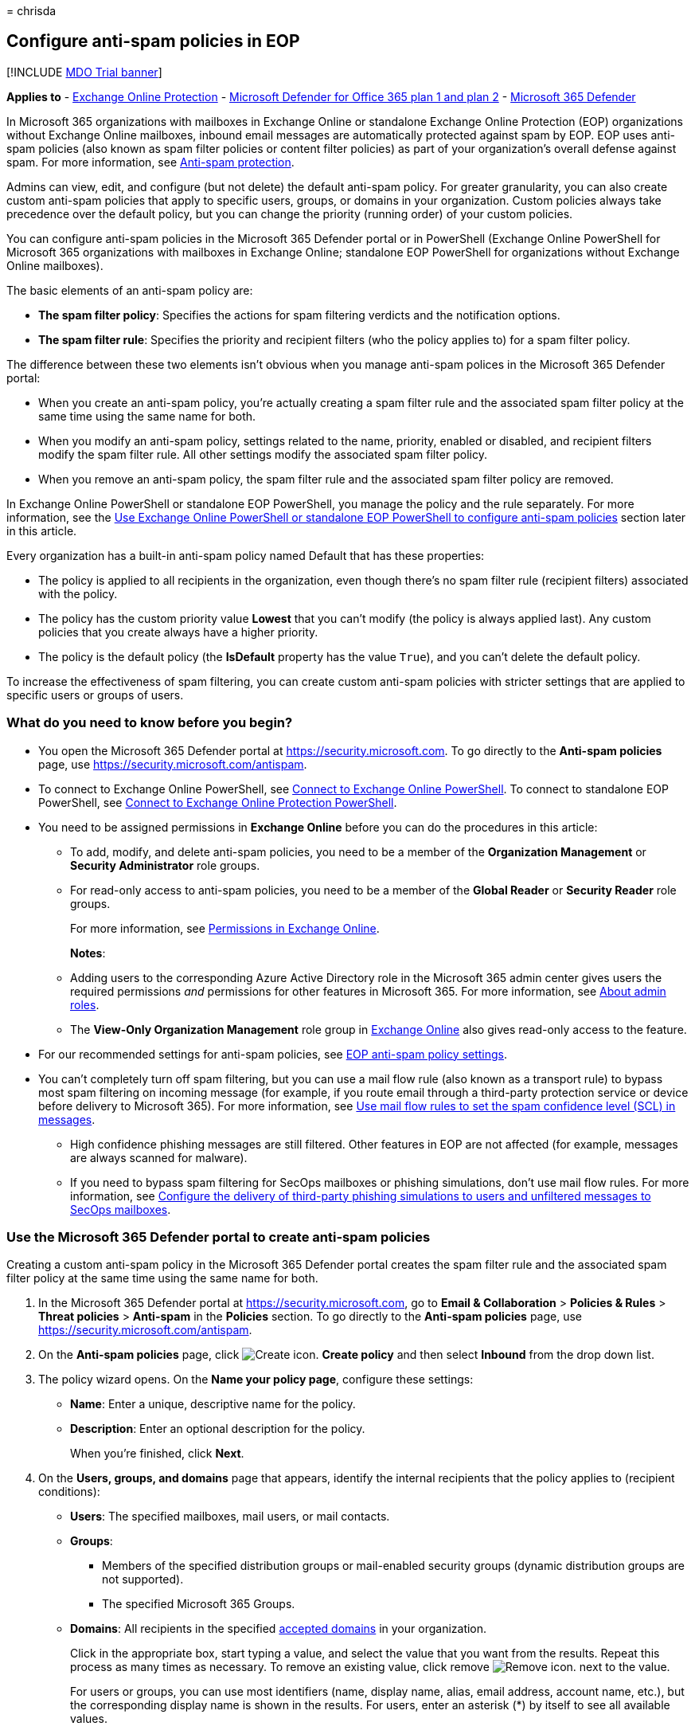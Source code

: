 = 
chrisda

== Configure anti-spam policies in EOP

{empty}[!INCLUDE link:../includes/mdo-trial-banner.md[MDO Trial banner]]

*Applies to* - link:eop-about.md[Exchange Online Protection] -
link:defender-for-office-365.md[Microsoft Defender for Office 365 plan 1
and plan 2] - link:../defender/microsoft-365-defender.md[Microsoft 365
Defender]

In Microsoft 365 organizations with mailboxes in Exchange Online or
standalone Exchange Online Protection (EOP) organizations without
Exchange Online mailboxes, inbound email messages are automatically
protected against spam by EOP. EOP uses anti-spam policies (also known
as spam filter policies or content filter policies) as part of your
organization’s overall defense against spam. For more information, see
link:anti-spam-protection-about.md[Anti-spam protection].

Admins can view, edit, and configure (but not delete) the default
anti-spam policy. For greater granularity, you can also create custom
anti-spam policies that apply to specific users, groups, or domains in
your organization. Custom policies always take precedence over the
default policy, but you can change the priority (running order) of your
custom policies.

You can configure anti-spam policies in the Microsoft 365 Defender
portal or in PowerShell (Exchange Online PowerShell for Microsoft 365
organizations with mailboxes in Exchange Online; standalone EOP
PowerShell for organizations without Exchange Online mailboxes).

The basic elements of an anti-spam policy are:

* *The spam filter policy*: Specifies the actions for spam filtering
verdicts and the notification options.
* *The spam filter rule*: Specifies the priority and recipient filters
(who the policy applies to) for a spam filter policy.

The difference between these two elements isn’t obvious when you manage
anti-spam polices in the Microsoft 365 Defender portal:

* When you create an anti-spam policy, you’re actually creating a spam
filter rule and the associated spam filter policy at the same time using
the same name for both.
* When you modify an anti-spam policy, settings related to the name,
priority, enabled or disabled, and recipient filters modify the spam
filter rule. All other settings modify the associated spam filter
policy.
* When you remove an anti-spam policy, the spam filter rule and the
associated spam filter policy are removed.

In Exchange Online PowerShell or standalone EOP PowerShell, you manage
the policy and the rule separately. For more information, see the
link:#use-exchange-online-powershell-or-standalone-eop-powershell-to-configure-anti-spam-policies[Use
Exchange Online PowerShell or standalone EOP PowerShell to configure
anti-spam policies] section later in this article.

Every organization has a built-in anti-spam policy named Default that
has these properties:

* The policy is applied to all recipients in the organization, even
though there’s no spam filter rule (recipient filters) associated with
the policy.
* The policy has the custom priority value *Lowest* that you can’t
modify (the policy is always applied last). Any custom policies that you
create always have a higher priority.
* The policy is the default policy (the *IsDefault* property has the
value `True`), and you can’t delete the default policy.

To increase the effectiveness of spam filtering, you can create custom
anti-spam policies with stricter settings that are applied to specific
users or groups of users.

=== What do you need to know before you begin?

* You open the Microsoft 365 Defender portal at
https://security.microsoft.com. To go directly to the *Anti-spam
policies* page, use https://security.microsoft.com/antispam.
* To connect to Exchange Online PowerShell, see
link:/powershell/exchange/connect-to-exchange-online-powershell[Connect
to Exchange Online PowerShell]. To connect to standalone EOP PowerShell,
see
link:/powershell/exchange/connect-to-exchange-online-protection-powershell[Connect
to Exchange Online Protection PowerShell].
* You need to be assigned permissions in *Exchange Online* before you
can do the procedures in this article:
** To add, modify, and delete anti-spam policies, you need to be a
member of the *Organization Management* or *Security Administrator* role
groups.
** For read-only access to anti-spam policies, you need to be a member
of the *Global Reader* or *Security Reader* role groups.
+
For more information, see
link:/exchange/permissions-exo/permissions-exo[Permissions in Exchange
Online].
+
*Notes*:
** Adding users to the corresponding Azure Active Directory role in the
Microsoft 365 admin center gives users the required permissions _and_
permissions for other features in Microsoft 365. For more information,
see link:../../admin/add-users/about-admin-roles.md[About admin roles].
** The *View-Only Organization Management* role group in
link:/Exchange/permissions-exo/permissions-exo#role-groups[Exchange
Online] also gives read-only access to the feature.
* For our recommended settings for anti-spam policies, see
link:recommended-settings-for-eop-and-office365.md#eop-anti-spam-policy-settings[EOP
anti-spam policy settings].
* You can’t completely turn off spam filtering, but you can use a mail
flow rule (also known as a transport rule) to bypass most spam filtering
on incoming message (for example, if you route email through a
third-party protection service or device before delivery to Microsoft
365). For more information, see
link:/exchange/security-and-compliance/mail-flow-rules/use-rules-to-set-scl[Use
mail flow rules to set the spam confidence level (SCL) in messages].
** High confidence phishing messages are still filtered. Other features
in EOP are not affected (for example, messages are always scanned for
malware).
** If you need to bypass spam filtering for SecOps mailboxes or phishing
simulations, don’t use mail flow rules. For more information, see
link:skip-filtering-phishing-simulations-sec-ops-mailboxes.md[Configure
the delivery of third-party phishing simulations to users and unfiltered
messages to SecOps mailboxes].

=== Use the Microsoft 365 Defender portal to create anti-spam policies

Creating a custom anti-spam policy in the Microsoft 365 Defender portal
creates the spam filter rule and the associated spam filter policy at
the same time using the same name for both.

[arabic]
. In the Microsoft 365 Defender portal at
https://security.microsoft.com, go to *Email & Collaboration* >
*Policies & Rules* > *Threat policies* > *Anti-spam* in the *Policies*
section. To go directly to the *Anti-spam policies* page, use
https://security.microsoft.com/antispam.
. On the *Anti-spam policies* page, click
image:../../media/m365-cc-sc-create-icon.png[Create icon.] *Create
policy* and then select *Inbound* from the drop down list.
. The policy wizard opens. On the *Name your policy page*, configure
these settings:
* *Name*: Enter a unique, descriptive name for the policy.
* *Description*: Enter an optional description for the policy.
+
When you’re finished, click *Next*.
. On the *Users, groups, and domains* page that appears, identify the
internal recipients that the policy applies to (recipient conditions):
* *Users*: The specified mailboxes, mail users, or mail contacts.
* *Groups*:
** Members of the specified distribution groups or mail-enabled security
groups (dynamic distribution groups are not supported).
** The specified Microsoft 365 Groups.
* *Domains*: All recipients in the specified
link:/exchange/mail-flow-best-practices/manage-accepted-domains/manage-accepted-domains[accepted
domains] in your organization.
+
Click in the appropriate box, start typing a value, and select the value
that you want from the results. Repeat this process as many times as
necessary. To remove an existing value, click remove
image:../../media/m365-cc-sc-remove-selection-icon.png[Remove icon.]
next to the value.
+
For users or groups, you can use most identifiers (name, display name,
alias, email address, account name, etc.), but the corresponding display
name is shown in the results. For users, enter an asterisk (*) by itself
to see all available values.
+
Multiple values in the same condition use OR logic (for example,
_<recipient1>_ or _<recipient2>_). Different conditions use AND logic
(for example, _<recipient1>_ and _<member of group 1>_).
* *Exclude these users, groups, and domains*: To add exceptions for the
internal recipients that the policy applies to (recipient exceptions),
select this option and configure the exceptions. The settings and
behavior are exactly like the conditions.
+
____
[!IMPORTANT] Multiple different types of conditions or exceptions are
not additive; they’re inclusive. The policy is applied _only_ to those
recipients that match _all_ of the specified recipient filters. For
example, you configure a recipient filter condition in the policy with
the following values:

* Users: romain@contoso.com
* Groups: Executives

The policy is applied to romain@contoso.com _only_ if he’s also a member
of the Executives group. If he’s not a member of the group, then the
policy is not applied to him.

Likewise, if you use the same recipient filter as an exception to the
policy, the policy is not applied to romain@contoso.com _only_ if he’s
also a member of the Executives group. If he’s not a member of the
group, then the policy still applies to him.
____
+
When you’re finished, click *Next*.
. On the *Bulk email threshold & spam properties* page that appears,
configure the following settings:
* *Bulk email threshold*: Specifies the bulk complaint level (BCL) of a
message that triggers the specified action for the *Bulk* spam filtering
verdict that you configure on the next page. A higher value indicates
the message is less desirable (more likely to resemble spam). The
default value is 7. For more information, see
link:anti-spam-bulk-complaint-level-bcl-about.md[Bulk complaint level
(BCL) in EOP] and link:anti-spam-spam-vs-bulk-about.md[What’s the
difference between junk email and bulk email?].
+
By default, the PowerShell only setting _MarkAsSpamBulkMail_ is `On` in
anti-spam policies. This setting dramatically affects the results of a
*Bulk* filtering verdict:
** *_MarkAsSpamBulkMail_ is On*: A BCL that’s greater than or equal to
the threshold is converted to an SCL 6 that corresponds to a filtering
verdict of *Spam*, and the action for the *Bulk* filtering verdict is
taken on the message.
** *_MarkAsSpamBulkMail_ is Off*: The message is stamped with the BCL,
but _no action_ is taken for a *Bulk* filtering verdict. In effect, the
BCL threshold and *Bulk* filtering verdict action are irrelevant.
* *Increase spam score*, *Mark as spam** and *Test mode*: Advanced Spam
Filter (ASF) settings that are turned off by default.
+
For details about these settings, see
link:anti-spam-policies-asf-settings-about.md[Advanced Spam Filter
settings in EOP].
+
* The *Contains specific languages* and *from these countries* settings
are not part of ASF.
* *Contains specific languages*: Click the box and select *On* or *Off*
from the drop down list. If you turn it on, a box appears. Start typing
the name of a language in the box. A filtered list of supported
languages will appear. When you find the language that you’re looking
for, select it. Repeat this step as many times as necessary. To remove
an existing value, click remove
image:../../media/m365-cc-sc-remove-selection-icon.png[Remove icon.]
next to the value.
* *From these countries**: Click the box and select *On* or *Off* from
the drop down list. If you turn it on, a box appears. Start typing the
name of a country in the box. A filtered list of supported countries
will appear. When you find the country that you’re looking for, select
it. Repeat this step as many times as necessary. To remove an existing
value, click remove
image:../../media/m365-cc-sc-remove-selection-icon.png[Remove icon.]
next to the value.
+
When you’re finished, click *Next*.
. On the *Actions* page that appears, configure the following settings:
* *Message actions*: Select or review the action to take on messages
based on the following spam filtering verdicts:
** *Spam*
** *High confidence spam*
** *Phishing*
** *High confidence phishing*
** *Bulk*
+
The available actions for spam filtering verdicts are described in the
following table.
** A check mark ( ✔ ) indicates the action is available (not all actions
are available for all verdicts).
** An asterisk ( * ) after the check mark indicates the default action
for the spam filtering verdict.
+
[width="100%",cols="15%,^17%,^17%,^17%,^17%,^17%",options="header",]
|===
|Action |Spam |Highconfidencespam |Phishing |Highconfidencephishing
|Bulk
|*Move message to Junk Email folder*: The message is delivered to the
mailbox and moved to the Junk Email folder.1,4 |✔* |✔* |✔ | |✔*

|*Add X-header*: Adds an X-header to the message header and delivers the
message to the mailbox. |✔ |✔ |✔ | |✔

|*Prepend subject line with text*: Adds text to the beginning of the
message’s subject line. The message is delivered to the mailbox and
moved to the Junk email folder.1,2 |✔ |✔ |✔ | |✔

|*Redirect message to email address*: Sends the message to other
recipients instead of the intended recipients. |✔ |✔ |✔ |✔ |✔

|*Delete message*: Silently deletes the entire message, including all
attachments. |✔ |✔ |✔ | |✔

|*Quarantine message*: Sends the message to quarantine instead of the
intended recipients. |✔ |✔ |✔* |✔* |✔

|*No action* | | | | |✔
|===
+
____
1 EOP now uses its own mail flow delivery agent to route messages to the
Junk Email folder instead of using the junk email rule in the mailbox.
The _Enabled_ parameter on the *Set-MailboxJunkEmailConfiguration*
cmdlet no longer has any effect on mail flow. For more information, see
link:configure-junk-email-settings-on-exo-mailboxes.md[Configure junk
email settings on Exchange Online mailboxes].

In hybrid environments where EOP protects on-premises Exchange
mailboxes, you need to configure mail flow rules (also known as
transport rules) in on-premises Exchange. These mail flow rules
translate the EOP spam filtering verdict so the junk email rule in the
mailbox can move the message to the Junk Email folder. For details, see
link:/exchange/standalone-eop/configure-eop-spam-protection-hybrid[Configure
EOP to deliver spam to the Junk Email folder in hybrid environments].

2 You can this use value as a condition in mail flow rules to filter or
route the message.

3 A blank *Select a policy* value means the default quarantine policy
for that particular verdict is used. When you later edit the anti-spam
policy or view the settings, the default quarantine policy name is
shown. For more information about default quarantine policies that are
used for the spam filter verdicts, see
link:quarantine-policies.md#step-2-assign-a-quarantine-policy-to-supported-features[this
table].

4 For *High confidence phishing*, the action *Move message to Junk Email
folder* has effectively been deprecated. Although you might be able to
select *Move message to Junk Email folder*, high confidence phishing
messages are always quarantined (equivalent to selecting *Quarantine
message*).

Users can’t release their own messages that were quarantined as high
confidence phishing. At best, admins can configure the quarantine policy
so users can request the release of their quarantined high confidence
phishing messages.
____
* *Retain spam in quarantine for this many days*: Specifies how long to
keep the message in quarantine if you selected *Quarantine message* as
the action for a spam filtering verdict. After the time period expires,
the message is deleted, and is not recoverable. A valid value is from 1
to 30 days.
+
____
[!NOTE] The default value is 15 days in the default anti-spam policy and
in new anti-spam policies that you create in PowerShell. The default
value is 30 days in new anti-spam policies that you create in the
Microsoft 365 Defender portal.

This setting also controls how long messages that were quarantined by
*anti-phishing* policies are retained. For more information, see
link:quarantine-about.md[Quarantined messages in EOP and Defender for
Office 365].
____
* *Add this X-header text*: This box is required and available only if
you selected *Add X-header* as the action for a spam filtering verdict.
The value you specify is the header field _name_ that’s added to the
message header. The header field _value_ is always
`This message appears to be spam`.
+
The maximum length is 255 characters, and the value can’t contain spaces
or colons (:).
+
For example, if you enter the value `X-This-is-my-custom-header`, the
X-header that’s added to the message is
`X-This-is-my-custom-header: This message appears to be spam.`
+
If you enter a value that contains spaces or colons (:), the value you
enter is ignored, and the default X-header is added to the message
(`X-This-Is-Spam: This message appears to be spam.`).
* *Prepend subject line with this text*: This box is required and
available only if you selected *Prepend subject line with text* as the
action for a spam filtering verdict. Enter the text to add to the
beginning of the message’s subject line.
* *Redirect to this email address*: This box is required and available
only if you selected the *Redirect message to email address* as the
action for a spam filtering verdict. Enter the email address where you
want to deliver the message. You can enter multiple values separated by
semicolons (;).
* *Enable safety Tips*: By default, Safety Tips are enabled, but you can
disable them by clearing the checkbox.
* *Enable zero-hour auto purge (ZAP)*: ZAP detects and takes action on
messages that have already been delivered to Exchange Online mailboxes.
For more information, see link:zero-hour-auto-purge.md[Zero-hour auto
purge - protection against spam and malware].
+
ZAP is turned on by default. When ZAP is turned on, the following
settings are available:
** *Enable ZAP for phishing messages*: By default, ZAP is enabled for
phishing detections, but you can disable it by clearing the checkbox.
** *Enable ZAP for spam messages*: By default, ZAP is enabled for spam
detections, but you can disable it by clearing the checkbox.
+
____
[!NOTE] End-user spam notifications have been replaced by _quarantine
notifications_ in quarantine policies. Quarantine notifications contain
information about quarantined messages for all supported protection
features (not just anti-spam policy and anti-phishing policy verdicts).
For more information, see link:quarantine-policies.md[Quarantine
policies].
____
+
When you’re finished, click *Next*.
. On the *Allow & block list* flyout that appears, you are able to
configure message senders by email address or email domain that are
allowed to skip spam filtering.
+
In the *Allowed* section, you can configure allowed senders and allowed
domains. In the *Blocked* section, you can add blocked senders and
blocked domains.
+
____
{empty}[!IMPORTANT]

Think very carefully before you add domains to the allowed domains list.
For more information, see
link:create-safe-sender-lists-in-office-365.md[Create safe sender lists
in EOP]

As of September 2022, if an allowed sender, domain, or subdomain is in
an
link:/exchange/mail-flow-best-practices/manage-accepted-domains/manage-accepted-domains[accepted
domain] in your organization, that sender, domain, or subdomain must
pass link:email-authentication-about.md[email authentication] checks in
order to skip anti-spam filtering.

Never add common domains (for example, microsoft.com or office.com) to
the allowed domains list. If these domains are allowed to bypass spam
filtering, attackers can easily send messages that spoof these trusted
domains into your organization.

Manually blocking domains by adding the domains to the blocked domains
list isn’t dangerous, but it can increase your administrative workload.
For more information, see
link:create-block-sender-lists-in-office-365.md[Create block sender
lists in EOP].

There will be times when our filters will miss a message, you don’t
agree with the filtering verdict, or it takes time for our systems to
catch up to it. In these cases, the allow list and block list are
available to override the current filtering verdicts. But, you should
use these lists sparingly and temporarily: longs lists can become
unmanageable, and our filtering stack should be doing what it’s supposed
to be doing. If you’re going to keep an allowed domain for an extended
period of time, you should tell the sender to verify that their domain
is authenticated and set to DMARC reject appropriately.
____
+
The steps to add entries to any of the lists are the same:
[arabic]
.. Click the link for the list that you want to configure:
* *Allowed* > *Senders*: Click *Manage (nn) sender(s)*.
* *Allowed* > *Domains*: Click *Allow domains*.
* *Blocked* > *Senders*: Click *Manage (nn) sender(s)*.
* *Blocked* > *Domains*: Click *Block domains*.
.. In the flyout that appears, do the following steps:
[arabic]
... Click image:../../media/m365-cc-sc-create-icon.png[Create icon.]
*Add senders* or *Add domains*.
... In the *Add senders* or *Add domains* flyout that appears, enter the
sender’s email address in the *Sender* box or the domain in the *Domain*
box. As you’re typing, the value appears below the box. When you’re
finished typing the email address or domain, select the value below the
box.
... Repeat the previous step as many times as necessary. To remove an
existing value, click remove
image:../../media/m365-cc-sc-remove-selection-icon.png[Remove icon.]
next to the value.
+
When you’re finished, click *Add senders* or *Add domains*.
+
Back on the main flyout, the senders or domains that you added are
listed on the page. To remove an entry from this page, do the following
steps:
[arabic]
... Select one or more entries from the list. You can also use the
*Search* box to find values in the list.
... After you select at least one entry, the delete icon
image:../../media/m365-cc-sc-delete-icon.png[Delete icon.] appears.
... Click the delete icon
image:../../media/m365-cc-sc-delete-icon.png[Delete icon.] to remove the
selected entries.
+
When you’re finished, click *Done*.
+
Back on the *Allow & block list* page, click *Next* when you’re read to
continue.
. On the *Review* page that appears, review your settings. You can
select *Edit* in each section to modify the settings within the section.
Or you can click *Back* or select the specific page in the wizard.
+
When you’re finished, click *Create*.
. On the confirmation page that appears, click *Done*.

=== Use the Microsoft 365 Defender portal to view anti-spam policies

[arabic]
. In the Microsoft 365 Defender portal at
https://security.microsoft.com, go to *Email & Collaboration* >
*Policies & Rules* > *Threat policies* > *Anti-spam* in the *Policies*
section. To go directly to the *Anti-spam policies* page, use
https://security.microsoft.com/antispam.
. On the *Anti-spam policies* page, look for one of the following
values:
* The *Type* value is *Custom anti-spam policy*
* The *Name* value is *Anti-spam inbound policy (Default)*
+
The following properties are displayed in the list of anti-spam
policies:
* *Name*
* *Status*
* *Priority*
* *Type*
. When you select an anti-spam policy by clicking on the name, the
policy settings are displayed in a flyout.

=== Use the Microsoft 365 Defender portal to modify anti-spam policies

[arabic]
. In the Microsoft 365 Defender portal at
https://security.microsoft.com, go to *Email & Collaboration* >
*Policies & Rules* > *Threat policies* > *Anti-spam* in the *Policies*
section. To go directly to the *Anti-spam policies* page, use
https://security.microsoft.com/antispam.
. On the *Anti-spam policies* page, select an anti-spam policy from the
list by clicking on the name:
* A custom policy that you created where the value in the *Type* column
is *Custom anti-spam policy*.
* The default policy named *Anti-spam inbound policy (Default)*.
. In the policy details flyout that appears, select *Edit* in each
section to modify the settings within the section. For more information
about the settings, see the previous
link:#use-the-microsoft-365-defender-portal-to-create-anti-spam-policies[Use
the Microsoft 365 Defender portal to create anti-spam policies] section
in this article.
+
For the default anti-spam policy, the *Applied to* section isn’t
available (the policy applies to everyone), and you can’t rename the
policy.

To enable or disable a policy or set the policy priority order, see the
following sections.

==== Enable or disable anti-spam policies

You can’t disable the default anti-spam policy.

[arabic]
. In the Microsoft 365 Defender portal at
https://security.microsoft.com, go to *Email & Collaboration* >
*Policies & Rules* > *Threat policies* > *Anti-spam* in the *Policies*
section. To go directly to the *Anti-spam policies* page, use
https://security.microsoft.com/antispam.
. On the *Anti-spam policies* page, select a policy with the *Type
value* of *Custom anti-spam policy* from the list by clicking on the
name.
. At the top of the policy details flyout that appears, you’ll see one
of the following values:
* *Policy off*: To turn on the policy, click
image:../../media/m365-cc-sc-turn-on-off-icon.png[Turn on icon.] *Turn
on* .
* *Policy on*: To turn off the policy, click
image:../../media/m365-cc-sc-turn-on-off-icon.png[Turn off icon.] *Turn
off*.
. In the confirmation dialog that appears, click *Turn on* or *Turn
off*.
. Click *Close* in the policy details flyout.

Back on the main policy page, the *Status* value of the policy will be
*On* or *Off*.

==== Set the priority of custom anti-spam policies

By default, anti-spam policies are given a priority that’s based on the
order they were created in (newer policies are lower priority than older
policies). A lower priority number indicates a higher priority for the
policy (0 is the highest), and policies are processed in priority order
(higher priority policies are processed before lower priority policies).
No two policies can have the same priority, and policy processing stops
after the first policy is applied.

To change the priority of a policy, you click *Increase priority* or
*Decrease priority* in the properties of the policy (you can’t directly
modify the *Priority* number in the Microsoft 365 Defender portal).
Changing the priority of a policy only makes sense if you have multiple
policies.

*Notes*:

* In the Microsoft 365 Defender portal, you can only change the priority
of the anti-spam policy after you create it. In PowerShell, you can
override the default priority when you create the spam filter rule
(which can affect the priority of existing rules).
* Anti-spam policies are processed in the order that they’re displayed
(the first policy has the *Priority* value 0). The default anti-spam
policy has the priority value *Lowest*, and you can’t change it.

[arabic]
. In the Microsoft 365 Defender portal at
https://security.microsoft.com, go to *Email & Collaboration* >
*Policies & Rules* > *Threat policies* > *Anti-spam* in the *Policies*
section. To go directly to the *Anti-spam policies* page, use
https://security.microsoft.com/antispam.
. On the *Anti-spam policies* page, select a select a policy with the
*Type value* of *Custom anti-spam policy* from the list by clicking on
the name.
. At the top of the policy details flyout that appears, you’ll see
*Increase priority* or *Decrease priority* based on the current priority
value and the number of custom policies:
* The anti-spam policy with the *Priority* value *0* has only the
*Decrease priority* option available.
* The anti-spam policy with the lowest *Priority* value (for example,
*3*) has only the *Increase priority* option available.
* If you have three or more anti-spam policies, the policies between the
highest and lowest priority values have both the *Increase priority* and
*Decrease priority* options available.
+
Click image:../../media/m365-cc-sc-increase-icon.png[Increase priority
icon.] *Increase priority* or
image:../../media/m365-cc-sc-decrease-icon.png[Decrease priority icon]
*Decrease priority* to change the *Priority* value.
. When you’re finished, click *Close* in the policy details flyout.

=== Use the Microsoft 365 Defender portal to remove custom anti-spam policies

When you use the Microsoft 365 Defender portal to remove a custom
anti-spam policy, the spam filter rule and the corresponding spam filter
policy are both deleted. You can’t remove the default anti-spam policy.

[arabic]
. In the Microsoft 365 Defender portal at
https://security.microsoft.com, go to *Email & Collaboration* >
*Policies & Rules* > *Threat policies* > *Anti-spam* in the *Policies*
section. To go directly to the *Anti-spam policies* page, use
https://security.microsoft.com/antispam.
. On the *Anti-spam policies* page, select a policy with the *Type
value* of *Custom anti-spam policy* from the list by clicking on the
name. At the top of the policy details flyout that appears, click
image:../../media/m365-cc-sc-more-actions-icon.png[More actions icon.]
*More actions* > image:../../media/m365-cc-sc-delete-icon.png[Delete
policy icon] *Delete policy*.
. In the confirmation dialog that appears, click *Yes*.

=== Use Exchange Online PowerShell or standalone EOP PowerShell to configure anti-spam policies

As previously described, an anti-spam policy consists of a spam filter
policy and a spam filter rule.

In Exchange Online PowerShell or standalone EOP PowerShell, the
difference between spam filter policies and spam filter rules is
apparent. You manage spam filter policies by using the
**-HostedContentFilterPolicy* cmdlets, and you manage spam filter rules
by using the **-HostedContentFilterRule* cmdlets.

* In PowerShell, you create the spam filter policy first, then you
create the spam filter rule that identifies the policy that the rule
applies to.
* In PowerShell, you modify the settings in the spam filter policy and
the spam filter rule separately.
* When you remove a spam filter policy from PowerShell, the
corresponding spam filter rule isn’t automatically removed, and vice
versa.

The following anti-spam policy settings are only available in
PowerShell:

* The _MarkAsSpamBulkMail_ parameter that’s `On` by default. The effects
of this setting were explained in the
link:#use-the-microsoft-365-defender-portal-to-create-anti-spam-policies[Use
the Microsoft 365 Defender portal to create anti-spam policies] section
earlier in this article.
* The following settings for end-user spam quarantine notifications:
** The _DownloadLink_ parameter that shows or hides the link to the Junk
Email Reporting Tool for Outlook.
** The _EndUserSpamNotificationCustomSubject_ parameter that you can use
to customize the subject line of the notification.

==== Use PowerShell to create anti-spam policies

Creating an anti-spam policy in PowerShell is a two-step process:

[arabic]
. Create the spam filter policy.
. Create the spam filter rule that specifies the spam filter policy that
the rule applies to.

*Notes*:

* You can create a new spam filter rule and assign an existing,
unassociated spam filter policy to it. A spam filter rule can’t be
associated with more than one spam filter policy.
* You can configure the following settings on new spam filter policies
in PowerShell that aren’t available in the Microsoft 365 Defender portal
until after you create the policy:
** Create the new policy as disabled (_Enabled_ `$false` on the
*New-HostedContentFilterRule* cmdlet).
** Set the priority of the policy during creation (_Priority_
_<Number>_) on the *New-HostedContentFilterRule* cmdlet).
* A new spam filter policy that you create in PowerShell isn’t visible
in the Microsoft 365 Defender portal until you assign the policy to a
spam filter rule.

===== Step 1: Use PowerShell to create a spam filter policy

To create a spam filter policy, use this syntax:

[source,powershell]
----
New-HostedContentFilterPolicy -Name "<PolicyName>" [-AdminDisplayName "<Comments>"] <Additional Settings>
----

This example creates a spam filter policy named Contoso Executives with
the following settings:

* Quarantine messages when the spam filtering verdict is spam or high
confidence spam, and use the default
link:quarantine-policies.md[quarantine policy] for the quarantined
messages (we aren’t using the _SpamQuarantineTag_ or
_HighConfidenceSpamQuarantineTag_ parameters).
* BCL 7, 8, or 9 triggers the action for a bulk email spam filtering
verdict.

[source,powershell]
----
New-HostedContentFilterPolicy -Name "Contoso Executives" -HighConfidenceSpamAction Quarantine -SpamAction Quarantine -BulkThreshold 6
----

For detailed syntax and parameter information, see
link:/powershell/module/exchange/new-hostedcontentfilterpolicy[New-HostedContentFilterPolicy].

____
[!NOTE] For detailed instructions to specify the
link:quarantine-policies.md[quarantine policy] to use in a spam filter
policy, see
link:quarantine-policies.md#anti-spam-policies-in-powershell[Use
PowerShell to specify the quarantine policy in anti-spam policies].
____

===== Step 2: Use PowerShell to create a spam filter rule

To create a spam filter rule, use this syntax:

[source,powershell]
----
New-HostedContentFilterRule -Name "<RuleName>" -HostedContentFilterPolicy "<PolicyName>" <Recipient filters> [<Recipient filter exceptions>] [-Comments "<OptionalComments>"]
----

This example creates a new spam filter rule named Contoso Executives
with these settings:

* The spam filter policy named Contoso Executives is associated with the
rule.
* The rule applies to members of the group named Contoso Executives
Group.

[source,powershell]
----
New-HostedContentFilterRule -Name "Contoso Executives" -HostedContentFilterPolicy "Contoso Executives" -SentToMemberOf "Contoso Executives Group"
----

For detailed syntax and parameter information, see
link:/powershell/module/exchange/new-hostedcontentfilterrule[New-HostedContentFilterRule].

==== Use PowerShell to view spam filter policies

To return a summary list of all spam filter policies, run this command:

[source,powershell]
----
Get-HostedContentFilterPolicy
----

To return detailed information about a specific spam filter policy, use
the this syntax:

[source,powershell]
----
Get-HostedContentFilterPolicy -Identity "<PolicyName>" | Format-List [<Specific properties to view>]
----

This example returns all the property values for the spam filter policy
named Executives.

[source,powershell]
----
Get-HostedContentFilterPolicy -Identity "Executives" | Format-List
----

For detailed syntax and parameter information, see
link:/powershell/module/exchange/get-hostedcontentfilterpolicy[Get-HostedContentFilterPolicy].

==== Use PowerShell to view spam filter rules

To view existing spam filter rules, use the following syntax:

[source,powershell]
----
Get-HostedContentFilterRule [-Identity "<RuleIdentity>] [-State <Enabled | Disabled]
----

To return a summary list of all spam filter rules, run this command:

[source,powershell]
----
Get-HostedContentFilterRule
----

To filter the list by enabled or disabled rules, run the following
commands:

[source,powershell]
----
Get-HostedContentFilterRule -State Disabled
----

[source,powershell]
----
Get-HostedContentFilterRule -State Enabled
----

To return detailed information about a specific spam filter rule, use
this syntax:

[source,powershell]
----
Get-HostedContentFilterRule -Identity "<RuleName>" | Format-List [<Specific properties to view>]
----

This example returns all the property values for the spam filter rule
named Contoso Executives.

[source,powershell]
----
Get-HostedContentFilterRule -Identity "Contoso Executives" | Format-List
----

For detailed syntax and parameter information, see
link:/powershell/module/exchange/get-hostedcontentfilterrule[Get-HostedContentFilterRule].

==== Use PowerShell to modify spam filter policies

Other than the following items, the same settings are available when you
modify a spam filter policy in PowerShell as when you create the policy
as described in the
link:#step-1-use-powershell-to-create-a-spam-filter-policy[Step 1: Use
PowerShell to create a spam filter policy] section earlier in this
article.

* The _MakeDefault_ switch that turns the specified policy into the
default policy (applied to everyone, always *Lowest* priority, and you
can’t delete it) is only available when you modify a spam filter policy
in PowerShell.
* You can’t rename a spam filter policy (the
*Set-HostedContentFilterPolicy* cmdlet has no _Name_ parameter). When
you rename an anti-spam policy in the Microsoft 365 Defender portal,
you’re only renaming the spam filter _rule_.

To modify a spam filter policy, use this syntax:

[source,powershell]
----
Set-HostedContentFilterPolicy -Identity "<PolicyName>" <Settings>
----

For detailed syntax and parameter information, see
link:/powershell/module/exchange/set-hostedcontentfilterpolicy[Set-HostedContentFilterPolicy].

____
[!NOTE] For detailed instructions to specify the
link:quarantine-policies.md[quarantine policy] to use in a spam filter
policy, see
link:quarantine-policies.md#anti-spam-policies-in-powershell[Use
PowerShell to specify the quarantine policy in anti-spam policies].
____

==== Use PowerShell to modify spam filter rules

The only setting that isn’t available when you modify a spam filter rule
in PowerShell is the _Enabled_ parameter that allows you to create a
disabled rule. To enable or disable existing spam filter rules, see the
next section.

Otherwise, no additional settings are available when you modify a spam
filter rule in PowerShell. The same settings are available when you
create a rule as described in the
link:#step-2-use-powershell-to-create-a-spam-filter-rule[Step 2: Use
PowerShell to create a spam filter rule] section earlier in this
article.

To modify a spam filter rule, use this syntax:

[source,powershell]
----
Set-HostedContentFilterRule -Identity "<RuleName>" <Settings>
----

This example renames the existing spam filter rule named
`{Fabrikam Spam Filter}`.

[source,powershell]
----
Set-HostedContentFilterRule -Identity "{Fabrikam Spam Filter}" -Name "Fabrikam Spam Filter"
----

For detailed syntax and parameter information, see
link:/powershell/module/exchange/set-hostedcontentfilterrule[Set-HostedContentFilterRule].

==== Use PowerShell to enable or disable spam filter rules

Enabling or disabling a spam filter rule in PowerShell enables or
disables the whole anti-spam policy (the spam filter rule and the
assigned spam filter policy). You can’t enable or disable the default
anti-spam policy (it’s always applied to all recipients).

To enable or disable a spam filter rule in PowerShell, use this syntax:

[source,powershell]
----
<Enable-HostedContentFilterRule | Disable-HostedContentFilterRule> -Identity "<RuleName>"
----

This example disables the spam filter rule named Marketing Department.

[source,powershell]
----
Disable-HostedContentFilterRule -Identity "Marketing Department"
----

This example enables same rule.

[source,powershell]
----
Enable-HostedContentFilterRule -Identity "Marketing Department"
----

For detailed syntax and parameter information, see
link:/powershell/module/exchange/enable-hostedcontentfilterrule[Enable-HostedContentFilterRule]
and
link:/powershell/module/exchange/disable-hostedcontentfilterrule[Disable-HostedContentFilterRule].

==== Use PowerShell to set the priority of spam filter rules

The highest priority value you can set on a rule is 0. The lowest value
you can set depends on the number of rules. For example, if you have
five rules, you can use the priority values 0 through 4. Changing the
priority of an existing rule can have a cascading effect on other rules.
For example, if you have five custom rules (priorities 0 through 4), and
you change the priority of a rule to 2, the existing rule with priority
2 is changed to priority 3, and the rule with priority 3 is changed to
priority 4.

To set the priority of a spam filter rule in PowerShell, use the
following syntax:

[source,powershell]
----
Set-HostedContentFilterRule -Identity "<RuleName>" -Priority <Number>
----

This example sets the priority of the rule named Marketing Department to
2. All existing rules that have a priority less than or equal to 2 are
decreased by 1 (their priority numbers are increased by 1).

[source,powershell]
----
Set-HostedContentFilterRule -Identity "Marketing Department" -Priority 2
----

*Notes*:

* To set the priority of a new rule when you create it, use the
_Priority_ parameter on the *New-HostedContentFilterRule* cmdlet
instead.
* The default spam filter policy doesn’t have a corresponding spam
filter rule, and it always has the unmodifiable priority value *Lowest*.

==== Use PowerShell to remove spam filter policies

When you use PowerShell to remove a spam filter policy, the
corresponding spam filter rule isn’t removed.

To remove a spam filter policy in PowerShell, use this syntax:

[source,powershell]
----
Remove-HostedContentFilterPolicy -Identity "<PolicyName>"
----

This example removes the spam filter policy named Marketing Department.

[source,powershell]
----
Remove-HostedContentFilterPolicy -Identity "Marketing Department"
----

For detailed syntax and parameter information, see
link:/powershell/module/exchange/remove-hostedcontentfilterpolicy[Remove-HostedContentFilterPolicy].

==== Use PowerShell to remove spam filter rules

When you use PowerShell to remove a spam filter rule, the corresponding
spam filter policy isn’t removed.

To remove a spam filter rule in PowerShell, use this syntax:

[source,powershell]
----
Remove-HostedContentFilterRule -Identity "<PolicyName>"
----

This example removes the spam filter rule named Marketing Department.

[source,powershell]
----
Remove-HostedContentFilterRule -Identity "Marketing Department"
----

For detailed syntax and parameter information, see
link:/powershell/module/exchange/remove-hostedcontentfilterrule[Remove-HostedContentFilterRule].

=== How do you know these procedures worked?

==== Send a GTUBE message to test your spam policy settings

____
[!NOTE] These steps will only work if the email organization that you’re
sending the GTUBE message from doesn’t scan for outbound spam. If it
does, you can’t send the test message.
____

Generic Test for Unsolicited Bulk Email (GTUBE) is a text string that
you include in a test message to verify your organization’s anti-spam
settings. A GTUBE message is similar to the European Institute for
Computer Antivirus Research (EICAR) text file for testing malware
settings.

Include the following GTUBE text in an email message on a single line,
without any spaces or line breaks:

[source,text]
----
XJS*C4JDBQADN1.NSBN3*2IDNEN*GTUBE-STANDARD-ANTI-UBE-TEST-EMAIL*C.34X
----
